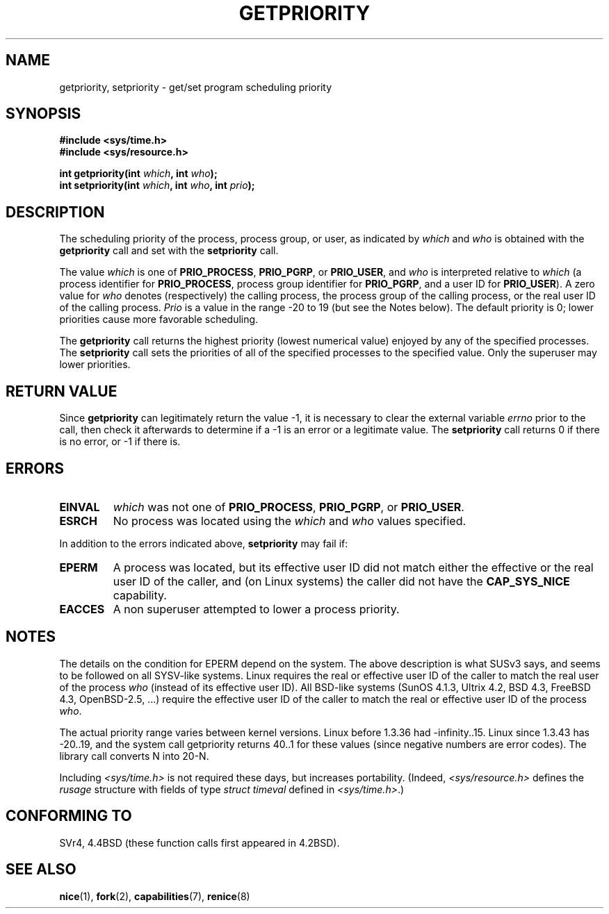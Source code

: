 .\" Copyright (c) 1980, 1991 The Regents of the University of California.
.\" All rights reserved.
.\"
.\" Redistribution and use in source and binary forms, with or without
.\" modification, are permitted provided that the following conditions
.\" are met:
.\" 1. Redistributions of source code must retain the above copyright
.\"    notice, this list of conditions and the following disclaimer.
.\" 2. Redistributions in binary form must reproduce the above copyright
.\"    notice, this list of conditions and the following disclaimer in the
.\"    documentation and/or other materials provided with the distribution.
.\" 3. All advertising materials mentioning features or use of this software
.\"    must display the following acknowledgement:
.\"	This product includes software developed by the University of
.\"	California, Berkeley and its contributors.
.\" 4. Neither the name of the University nor the names of its contributors
.\"    may be used to endorse or promote products derived from this software
.\"    without specific prior written permission.
.\"
.\" THIS SOFTWARE IS PROVIDED BY THE REGENTS AND CONTRIBUTORS ``AS IS'' AND
.\" ANY EXPRESS OR IMPLIED WARRANTIES, INCLUDING, BUT NOT LIMITED TO, THE
.\" IMPLIED WARRANTIES OF MERCHANTABILITY AND FITNESS FOR A PARTICULAR PURPOSE
.\" ARE DISCLAIMED.  IN NO EVENT SHALL THE REGENTS OR CONTRIBUTORS BE LIABLE
.\" FOR ANY DIRECT, INDIRECT, INCIDENTAL, SPECIAL, EXEMPLARY, OR CONSEQUENTIAL
.\" DAMAGES (INCLUDING, BUT NOT LIMITED TO, PROCUREMENT OF SUBSTITUTE GOODS
.\" OR SERVICES; LOSS OF USE, DATA, OR PROFITS; OR BUSINESS INTERRUPTION)
.\" HOWEVER CAUSED AND ON ANY THEORY OF LIABILITY, WHETHER IN CONTRACT, STRICT
.\" LIABILITY, OR TORT (INCLUDING NEGLIGENCE OR OTHERWISE) ARISING IN ANY WAY
.\" OUT OF THE USE OF THIS SOFTWARE, EVEN IF ADVISED OF THE POSSIBILITY OF
.\" SUCH DAMAGE.
.\"
.\"     @(#)getpriority.2	6.9 (Berkeley) 3/10/91
.\"
.\" Modified 1993-07-24 by Rik Faith <faith@cs.unc.edu>
.\" Modified 1996-07-01 by Andries Brouwer <aeb@cwi.nl>
.\" Modified 1996-11-06 by Eric S. Raymond <esr@thyrsus.com>
.\" Modified 2001-10-21 by Michael Kerrisk <mtk-manpages@gmx.net>
.\"    Corrected statement under EPERM to clarify privileges required
.\" Modified 2002-06-21 by Michael Kerrisk <mtk-manpages@gmx.net>
.\"    Clarified meaning of 0 value for 'who' argument
.\" Modified 2004-05-27 by Michael Kerrisk <mtk-manpages@gmx.net>
.\"
.TH GETPRIORITY 2 2002-06-21 "BSD Man Page" "Linux Programmer's Manual"
.SH NAME
getpriority, setpriority \- get/set program scheduling priority
.SH SYNOPSIS
.B #include <sys/time.h>
.br
.B #include <sys/resource.h>
.sp
.BI "int getpriority(int " which ", int " who );
.br
.BI "int setpriority(int " which ", int " who ", int " prio );
.SH DESCRIPTION
The scheduling priority of the process, process group, or user, as
indicated by
.I which
and
.I who
is obtained with the
.B getpriority
call and set with the
.B setpriority
call.

The value
.I which
is one of
.BR PRIO_PROCESS ,
.BR PRIO_PGRP ,
or
.BR PRIO_USER ,
and 
.I who
is interpreted relative to 
.I which
(a process identifier for
.BR PRIO_PROCESS ,
process group
identifier for
.BR PRIO_PGRP ,
and a user ID for
.BR PRIO_USER ).
A zero value for
.I who
denotes (respectively) the calling process, the process group of the
calling process, or the real user ID of the calling process.
.I Prio
is a value in the range \-20 to 19 (but see the Notes below).
The default priority is 0;
lower priorities cause more favorable scheduling.

The
.B getpriority
call returns the highest priority (lowest numerical value)
enjoyed by any of the specified processes.  The
.B setpriority
call sets the priorities of all of the specified processes
to the specified value.  Only the superuser may lower priorities.
.SH "RETURN VALUE"
Since
.B getpriority
can legitimately return the value \-1, it is necessary
to clear the external variable
.I errno
prior to the
call, then check it afterwards to determine
if a \-1 is an error or a legitimate value.
The
.B setpriority
call returns 0 if there is no error, or
\-1 if there is.
.SH ERRORS
.TP
.B EINVAL
.I which
was not one of
.BR PRIO_PROCESS ,
.BR PRIO_PGRP ,
or
.BR PRIO_USER .
.TP
.B ESRCH
No process was located using the 
.I which
and
.I who
values specified.
.PP
In addition to the errors indicated above,
.B setpriority
may fail if:
.TP
.B EPERM
A process was located, but its effective user ID did not match
either the effective or the real user ID of the caller,
and (on Linux systems) the caller did not have the 
.B CAP_SYS_NICE
capability.
.TP
.B EACCES
A non superuser attempted to lower a process priority.
.SH NOTES
The details on the condition for EPERM depend on the system.
The above description is what SUSv3 says, and seems to be followed on
all SYSV-like systems.
Linux requires the real or effective user ID of the caller to match
the real user of the process \fIwho\fP (instead of its effective user ID).
All BSD-like systems (SunOS 4.1.3, Ultrix 4.2,
BSD 4.3, FreeBSD 4.3, OpenBSD-2.5, ...) require
the effective user ID of the caller to match
the real or effective user ID of the process \fIwho\fP.
.LP
The actual priority range varies between kernel versions.
Linux before 1.3.36 had -infinity..15. Linux since 1.3.43 has -20..19,
and the system call getpriority returns 40..1 for these values
(since negative numbers are error codes).
The library call converts N into 20-N.
.LP
Including
.I <sys/time.h>
is not required these days, but increases portability.
(Indeed,
.I <sys/resource.h>
defines the
.I rusage
structure with fields of type
.I struct timeval
defined in
.IR <sys/time.h> .)
.SH "CONFORMING TO"
SVr4, 4.4BSD (these function calls first appeared in 4.2BSD).
.SH "SEE ALSO"
.BR nice (1),
.BR fork (2),
.BR capabilities (7),
.BR renice (8)
